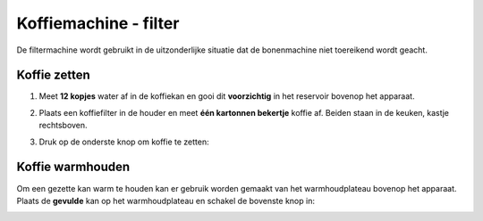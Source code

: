 .. _filtermachine:

Koffiemachine - filter
#######################

De filtermachine wordt gebruikt in de uitzonderlijke situatie dat de bonenmachine niet toereikend wordt geacht. 

Koffie zetten
*********************

1. Meet **12 kopjes** water af in de koffiekan en gooi dit **voorzichtig** in het reservoir bovenop het apparaat.

.. image:: media/filter1.PNG

2. Plaats een koffiefilter in de houder en meet **één kartonnen bekertje** koffie af. Beiden staan in de keuken, kastje rechtsboven.

.. image:: media/filter2.PNG

3. Druk op de onderste knop om koffie te zetten:

.. image:: media/filter3.PNG
 

Koffie warmhouden
******************

Om een gezette kan warm te houden kan er gebruik worden gemaakt van het warmhoudplateau bovenop het apparaat. Plaats de **gevulde** kan op het warmhoudplateau en schakel de bovenste knop in:

.. image:: media/filter4.PNG